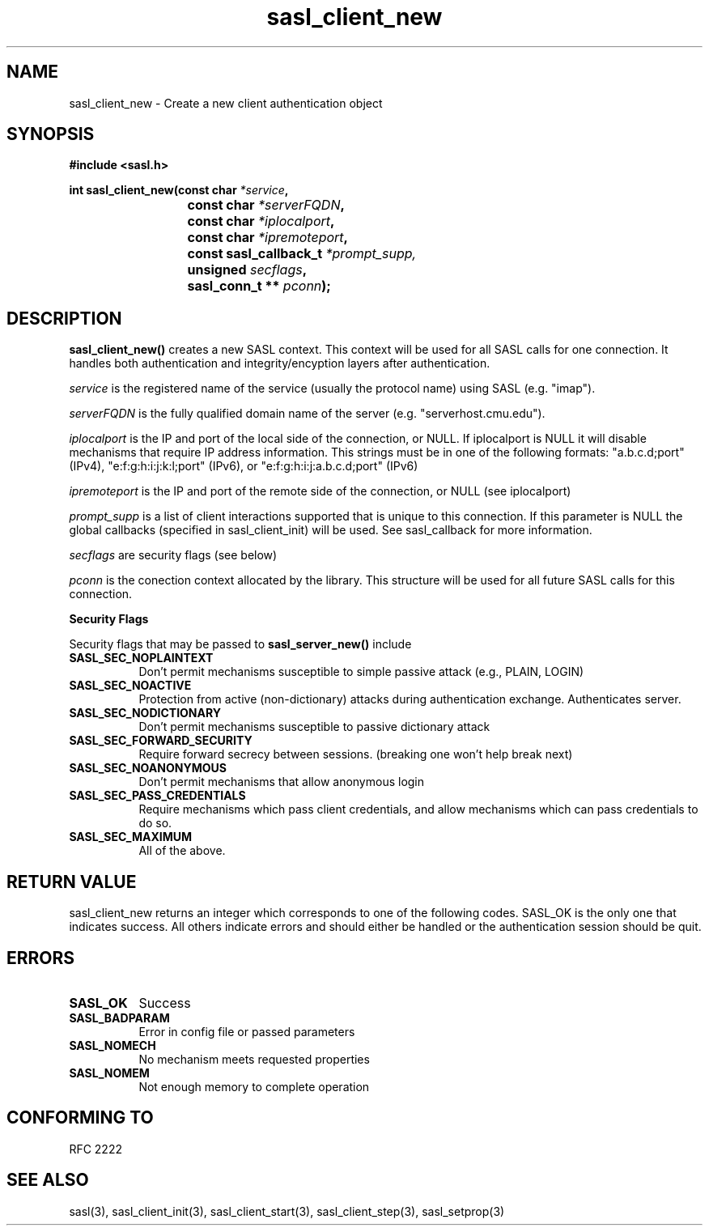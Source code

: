 .\" Hey Emacs! This file is -*- nroff -*- source.
.\"
.\" This manpage is Copyright (C) 1999 Tim Martin
.\"
.\" Permission is granted to make and distribute verbatim copies of this
.\" manual provided the copyright notice and this permission notice are
.\" preserved on all copies.
.\"
.\" Permission is granted to copy and distribute modified versions of this
.\" manual under the conditions for verbatim copying, provided that the
.\" entire resulting derived work is distributed under the terms of a
.\" permission notice identical to this one
.\" 
.\" Formatted or processed versions of this manual, if unaccompanied by
.\" the source, must acknowledge the copyright and authors of this work.
.\"
.\"
.TH sasl_client_new "21 June 2001" SASL "SASL man pages"
.SH NAME
sasl_client_new \- Create a new client authentication object


.SH SYNOPSIS
.nf
.B #include <sasl.h>
.sp
.BI "int sasl_client_new(const char " *service ", "
.BI "			 const char " *serverFQDN ", "
.BI "			 const char " *iplocalport ", "
.BI "			 const char " *ipremoteport ", "
.BI "			 const sasl_callback_t " *prompt_supp,
.BI "			 unsigned " secflags ", "
.BI "			 sasl_conn_t ** " pconn ");"

.fi
.SH DESCRIPTION

.B sasl_client_new()
creates a new SASL context. This context will be used for all SASL calls for one connection. It handles both authentication and integrity/encyption layers after authentication.
.PP
.I service
is the registered name of the service (usually the protocol name) using SASL (e.g. "imap").
.PP
.I serverFQDN
is the fully qualified domain name of the server (e.g. "serverhost.cmu.edu").
.PP
.I iplocalport
is the IP and port of the local side of the connection, or NULL.  If
iplocalport is NULL it will disable mechanisms that require IP address
information.  This strings must be in one of the following formats:
"a.b.c.d;port" (IPv4), "e:f:g:h:i:j:k:l;port" (IPv6),
or "e:f:g:h:i:j:a.b.c.d;port" (IPv6)
.PP
.I ipremoteport
is the IP and port of the remote side of the connection, or NULL (see
iplocalport)
.PP
.I prompt_supp
is a list of client interactions supported that is unique to this connection. If this parameter is NULL the global callbacks (specified in sasl_client_init) will be used. See sasl_callback for more information.
.PP
.I secflags
are security flags (see below)
.PP
.I pconn
is the conection context allocated by the library. This structure will be used for all future SASL calls for this connection.
.PP
.B Security Flags
.PP
Security flags that may be passed to
.B sasl_server_new()
include
.TP 0.8i
.B SASL_SEC_NOPLAINTEXT
Don't permit mechanisms susceptible to simple passive attack (e.g., PLAIN, LOGIN)
.TP 0.8i
.B SASL_SEC_NOACTIVE
Protection from active (non-dictionary) attacks during authentication exchange. Authenticates server.
.TP 0.8i
.B SASL_SEC_NODICTIONARY
Don't permit mechanisms susceptible to passive dictionary attack
.TP 0.8i
.B SASL_SEC_FORWARD_SECURITY
Require forward secrecy between sessions. (breaking one won't help break next)
.TP 0.8i
.B SASL_SEC_NOANONYMOUS
Don't permit mechanisms that allow anonymous login
.TP 0.8i
.B SASL_SEC_PASS_CREDENTIALS
Require mechanisms which pass client credentials, and allow mechanisms which can pass credentials to do so.
.TP 0.8i
.B SASL_SEC_MAXIMUM
All of the above.

.SH "RETURN VALUE"

sasl_client_new returns an integer which corresponds to one of the
following codes. SASL_OK is the only one that indicates success. All
others indicate errors and should either be handled or the
authentication session should be quit.

.SH ERRORS
.TP 0.8i
.B SASL_OK
Success
.TP 0.8i
.B SASL_BADPARAM
Error in config file or passed parameters
.TP 0.8i
.B SASL_NOMECH
No mechanism meets requested properties
.TP 0.8i
.B SASL_NOMEM
Not enough memory to complete operation

.SH "CONFORMING TO"
RFC 2222
.SH "SEE ALSO"
sasl(3), sasl_client_init(3), sasl_client_start(3), sasl_client_step(3), sasl_setprop(3)
